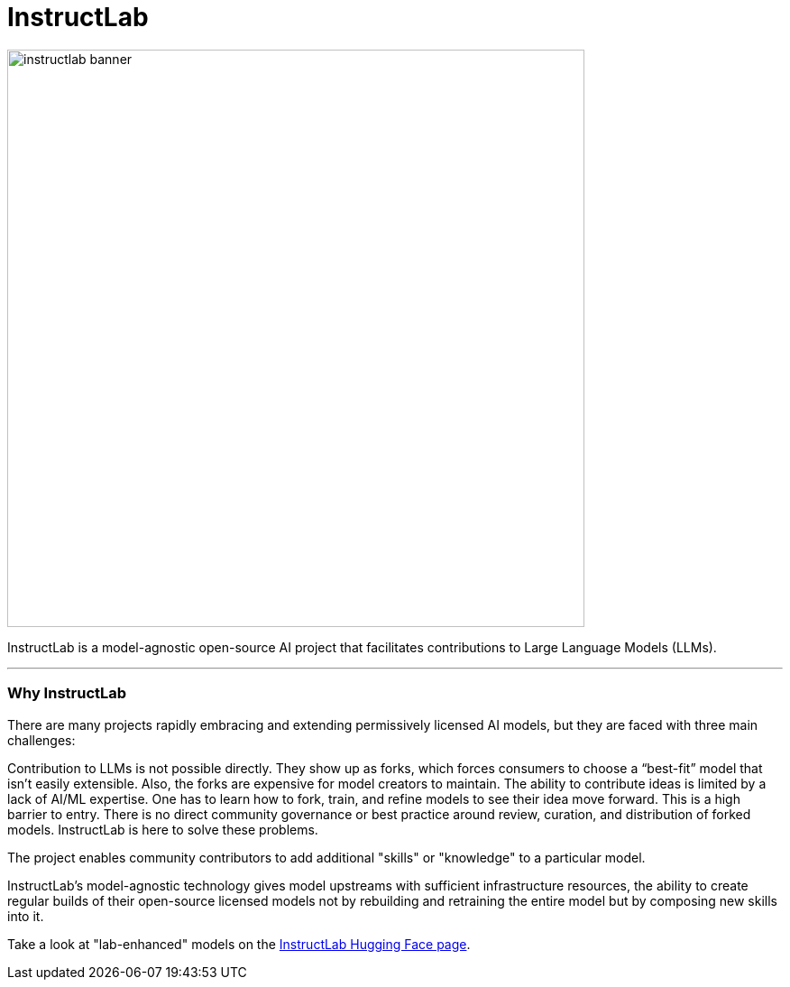 = InstructLab


image::instructlab-banner.png[width=640]

InstructLab is a model-agnostic open-source AI project that facilitates contributions to Large Language Models (LLMs).

---

=== Why InstructLab

There are many projects rapidly embracing and extending permissively licensed AI models, but they are faced with three main challenges:

Contribution to LLMs is not possible directly. They show up as forks, which forces consumers to choose a “best-fit” model that isn’t easily extensible. Also, the forks are expensive for model creators to maintain.
The ability to contribute ideas is limited by a lack of AI/ML expertise. One has to learn how to fork, train, and refine models to see their idea move forward. This is a high barrier to entry.
There is no direct community governance or best practice around review, curation, and distribution of forked models.
InstructLab is here to solve these problems.

The project enables community contributors to add additional "skills" or "knowledge" to a particular model.

InstructLab's model-agnostic technology gives model upstreams with sufficient infrastructure resources, the ability to create regular builds of their open-source licensed models not by rebuilding and retraining the entire model but by composing new skills into it.

Take a look at "lab-enhanced" models on the https://huggingface.co/instructlab[InstructLab Hugging Face page].

